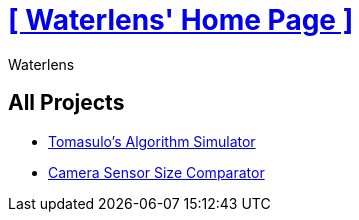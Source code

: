 = xref:.[+++[ Waterlens' Home Page ]+++]
:author: Waterlens
:pagetitle: Waterlens' Projects
:description: Waterlens' Projects
:showtitle:
:shownav:
:lang: en

[.centered]
[discrete]
== All Projects

[.centered]
* xref:/tomasulo/index.html[Tomasulo's Algorithm Simulator]
* xref:/sensor-size/index.html[Camera Sensor Size Comparator]

